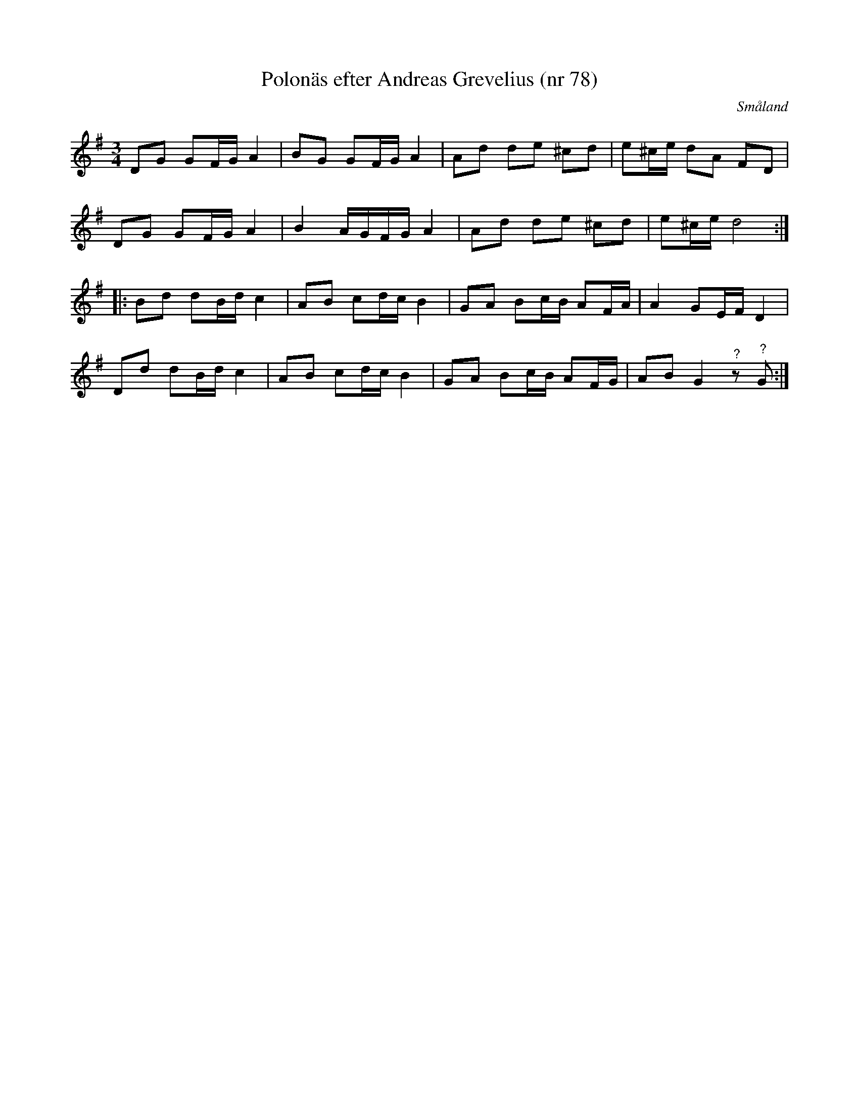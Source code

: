 %%abc-charset utf-8

X:78
T:Polonäs efter Andreas Grevelius (nr 78)
R:Slängpolska
Z:Nils L
S:efter Andreas Grevelius
S:FMK - katalog M93 bild 31
O:Småland
M:3/4
L:1/8
K:G
DG GF/G/ A2 | BG GF/G/ A2 | Ad de ^cd | e^c/e/ dA FD |
DG GF/G/ A2 | B2 A/G/F/G/ A2 | Ad de ^cd | e^c/e/ d4 ::
Bd dB/d/ c2 | AB cd/c/ B2 | GA Bc/B/ AF/A/ | A2 GE/F/ D2 |
Dd dB/d/ c2 | AB cd/c/ B2 | GA Bc/B/ AF/G/ | AB G2"^?"z"^?"G :|


